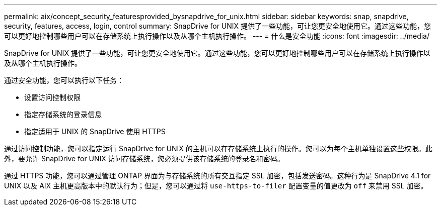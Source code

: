 ---
permalink: aix/concept_security_featuresprovided_bysnapdrive_for_unix.html 
sidebar: sidebar 
keywords: snap, snapdrive, security, features, access, login, control 
summary: SnapDrive for UNIX 提供了一些功能，可让您更安全地使用它。通过这些功能，您可以更好地控制哪些用户可以在存储系统上执行操作以及从哪个主机执行操作。 
---
= 什么是安全功能
:icons: font
:imagesdir: ../media/


[role="lead"]
SnapDrive for UNIX 提供了一些功能，可让您更安全地使用它。通过这些功能，您可以更好地控制哪些用户可以在存储系统上执行操作以及从哪个主机执行操作。

通过安全功能，您可以执行以下任务：

* 设置访问控制权限
* 指定存储系统的登录信息
* 指定适用于 UNIX 的 SnapDrive 使用 HTTPS


通过访问控制功能，您可以指定运行 SnapDrive for UNIX 的主机可以在存储系统上执行的操作。您可以为每个主机单独设置这些权限。此外，要允许 SnapDrive for UNIX 访问存储系统，您必须提供该存储系统的登录名和密码。

通过 HTTPS 功能，您可以通过管理 ONTAP 界面为与存储系统的所有交互指定 SSL 加密，包括发送密码。这种行为是 SnapDrive 4.1 for UNIX 以及 AIX 主机更高版本中的默认行为；但是，您可以通过将 `use-https-to-filer` 配置变量的值更改为 `off` 来禁用 SSL 加密。
